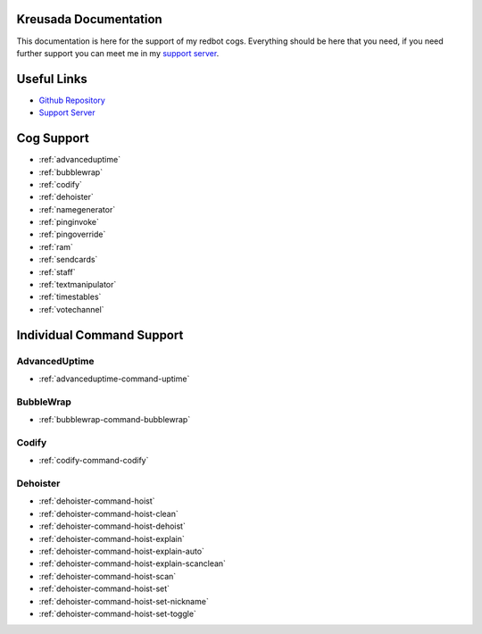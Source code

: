 .. _main:

======================
Kreusada Documentation
======================

This documentation is here for the support of my redbot cogs. Everything should be here that you need, if you
need further support you can meet me in my `support server <https://github.com/kreusada/Kreusada-Cogs>`_.

============
Useful Links
============

* `Github Repository <https://github.com/kreusada/kreusadacogs>`_
* `Support Server <https://discord.gg/JmCFyq7>`_

===========
Cog Support
===========

* :ref:`advanceduptime`
* :ref:`bubblewrap`
* :ref:`codify`
* :ref:`dehoister`
* :ref:`namegenerator`
* :ref:`pinginvoke`
* :ref:`pingoverride`
* :ref:`ram`
* :ref:`sendcards`
* :ref:`staff`
* :ref:`textmanipulator`
* :ref:`timestables`
* :ref:`votechannel`

==========================
Individual Command Support
==========================
  
--------------
AdvancedUptime
--------------

* :ref:`advanceduptime-command-uptime`

----------
BubbleWrap
----------

* :ref:`bubblewrap-command-bubblewrap`

------
Codify
------

* :ref:`codify-command-codify`

---------
Dehoister
---------

* :ref:`dehoister-command-hoist`
* :ref:`dehoister-command-hoist-clean`
* :ref:`dehoister-command-hoist-dehoist`
* :ref:`dehoister-command-hoist-explain`
* :ref:`dehoister-command-hoist-explain-auto`
* :ref:`dehoister-command-hoist-explain-scanclean`
* :ref:`dehoister-command-hoist-scan`
* :ref:`dehoister-command-hoist-set`
* :ref:`dehoister-command-hoist-set-nickname`
* :ref:`dehoister-command-hoist-set-toggle`
